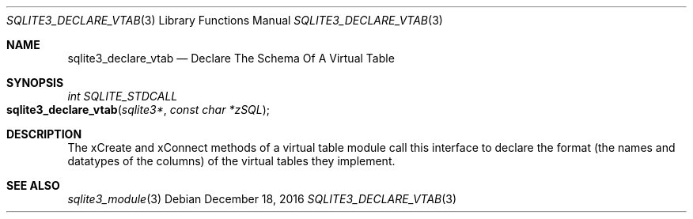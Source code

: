 .Dd December 18, 2016
.Dt SQLITE3_DECLARE_VTAB 3
.Os
.Sh NAME
.Nm sqlite3_declare_vtab
.Nd Declare The Schema Of A Virtual Table
.Sh SYNOPSIS
.Ft int SQLITE_STDCALL 
.Fo sqlite3_declare_vtab
.Fa "sqlite3*"
.Fa "const char *zSQL"
.Fc
.Sh DESCRIPTION
The xCreate and xConnect methods of a virtual table module
call this interface to declare the format (the names and datatypes
of the columns) of the virtual tables they implement.
.Sh SEE ALSO
.Xr sqlite3_module 3
